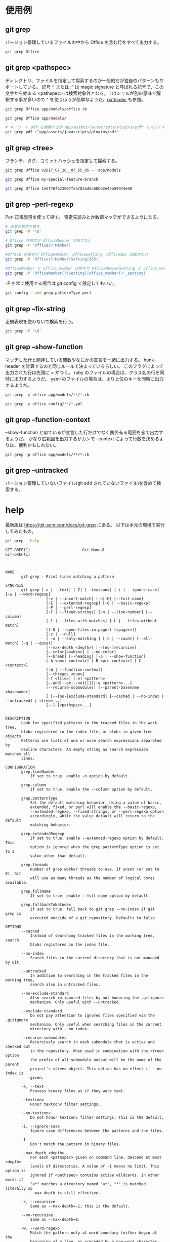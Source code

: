 * 使用例
** git grep

バージョン管理しているファイルの中から Office を含む行をすべて出力する。

#+begin_src bash
git grep Office
#+end_src

** git grep <pathspec>

ディレクトリ、ファイルを指定して探索するのが一般的だが独自のパターンもサポートしている。
記号 :! または :^ は magic signature と呼ばれる記号で、この文字から始まる <pathspec> は検索対象外となる。
! はシェルが別の意味で解釈する事が多いので ^ を使うほうが簡単なようだ。[[https://git-scm.com/docs/gitglossary#Documentation/gitglossary.txt-aiddefpathspecapathspec][pathspec]] も参照。

#+begin_src bash
git grep Office app/models/office.rb
#+end_src

#+begin_src bash
git grep Office app/models/
#+end_src

#+begin_src bash
# キーワード pdf を検索するが app/assets/javascripts/plugins/pdf* にマッチするファイルは検索しない
git grep pdf :^app/assets/javascripts/plugins/pdf*
#+end_src

** git grep <tree>

ブランチ、タグ、コミットハッシュを指定して探索する。

#+begin_src bash
git grep Office v2017_07_20__07_55_05 -- app/models
#+end_src

#+begin_src bash
git grep Office my-special-feature-branch
#+end_src

#+begin_src bash
git grep Office 1e5f76f623007fea783ad8c68be2e45a59974e48
#+end_src

** git grep --perl-regexp

Perl 正規表現を使って探す。
否定先読みとか数値マッチができるようになる。

#+begin_src bash
# 任意の数字を探す
git grep -P '\d'
#+end_src

#+begin_src bash
# Office を探すが OfficeMember は探さない
git grep -P 'Office(?!Member)
#+end_src

#+begin_src bash
#Office を探すが OfficeMember, OfficeSetting, Office365 は探さない
git grep -P 'Office(?!Member|Setting|365)
#+end_src

#+begin_src bash
#OfficeMember と office_member は探すが OfficeMemberSetting と office_member_setting は探さない
git grep -P 'OfficeMember(?!Setting)|office_member(?!_setting)'
#+end_src

-P を常に使用する場合は git config で設定してもいい。

#+begin_src bash
git config --add grep.patternType perl
#+end_src

** git grep --fix-string

正規表現を使わないで検索を行う。

#+begin_src bash
git grep -F '\d'
#+end_src

** git grep --show-function

マッチした行と関連している関数やなにかの宣言を一緒に出力する。
hunk-header を計算するのと同じルールで決まっているらしい。
このフラグによって出力された行は先頭に = がつく。
ruby のファイルの場合は、クラス名の行を同時に出力するようだ。
yaml のファイルの場合は、より上位のキーを同時に出力するようだ。

#+begin_src bash
git grep -p office app/models/**/*.rb
#+end_src

#+begin_src bash
git grep -p office config/**/*.yml
#+end_src

** git grep --function-context

--show-function と似ているが宣言した行だけでなく関係有る範囲を全て出力するようだ。
かなり広範囲を出力するがカンで --context によって行数を決めるよりは、便利かもしれない。

#+begin_src
git grep -p office app/models/**/*.rb
#+end_src

** git grep --untracked

バージョン管理していないファイル(git add されていないファイル)を含めて検索する。

* help

最新版は https://git-scm.com/docs/git-grep にある。
以下は手元の環境で実行してみたもの。

#+begin_src bash
git grep --help
#+end_src

#+begin_src
GIT-GREP(1)                       Git Manual                       GIT-GREP(1)



NAME
       git-grep - Print lines matching a pattern

SYNOPSIS
       git grep [-a | --text] [-I] [--textconv] [-i | --ignore-case] [-w | --word-regexp]
                  [-v | --invert-match] [-h|-H] [--full-name]
                  [-E | --extended-regexp] [-G | --basic-regexp]
                  [-P | --perl-regexp]
                  [-F | --fixed-strings] [-n | --line-number] [--column]
                  [-l | --files-with-matches] [-L | --files-without-match]
                  [(-O | --open-files-in-pager) [<pager>]]
                  [-z | --null]
                  [ -o | --only-matching ] [-c | --count] [--all-match] [-q | --quiet]
                  [--max-depth <depth>] [--[no-]recursive]
                  [--color[=<when>] | --no-color]
                  [--break] [--heading] [-p | --show-function]
                  [-A <post-context>] [-B <pre-context>] [-C <context>]
                  [-W | --function-context]
                  [--threads <num>]
                  [-f <file>] [-e] <pattern>
                  [--and|--or|--not|(|)|-e <pattern>...]
                  [--recurse-submodules] [--parent-basename <basename>]
                  [ [--[no-]exclude-standard] [--cached | --no-index | --untracked] | <tree>...]
                  [--] [<pathspec>...]


DESCRIPTION
       Look for specified patterns in the tracked files in the work tree,
       blobs registered in the index file, or blobs in given tree objects.
       Patterns are lists of one or more search expressions separated by
       newline characters. An empty string as search expression matches all
       lines.

CONFIGURATION
       grep.lineNumber
           If set to true, enable -n option by default.

       grep.column
           If set to true, enable the --column option by default.

       grep.patternType
           Set the default matching behavior. Using a value of basic,
           extended, fixed, or perl will enable the --basic-regexp,
           --extended-regexp, --fixed-strings, or --perl-regexp option
           accordingly, while the value default will return to the default
           matching behavior.

       grep.extendedRegexp
           If set to true, enable --extended-regexp option by default. This
           option is ignored when the grep.patternType option is set to a
           value other than default.

       grep.threads
           Number of grep worker threads to use. If unset (or set to 0), Git
           will use as many threads as the number of logical cores available.

       grep.fullName
           If set to true, enable --full-name option by default.

       grep.fallbackToNoIndex
           If set to true, fall back to git grep --no-index if git grep is
           executed outside of a git repository. Defaults to false.

OPTIONS
       --cached
           Instead of searching tracked files in the working tree, search
           blobs registered in the index file.

       --no-index
           Search files in the current directory that is not managed by Git.

       --untracked
           In addition to searching in the tracked files in the working tree,
           search also in untracked files.

       --no-exclude-standard
           Also search in ignored files by not honoring the .gitignore
           mechanism. Only useful with --untracked.

       --exclude-standard
           Do not pay attention to ignored files specified via the .gitignore
           mechanism. Only useful when searching files in the current
           directory with --no-index.

       --recurse-submodules
           Recursively search in each submodule that is active and checked out
           in the repository. When used in combination with the <tree> option
           the prefix of all submodule output will be the name of the parent
           project's <tree> object. This option has no effect if --no-index is
           given.

       -a, --text
           Process binary files as if they were text.

       --textconv
           Honor textconv filter settings.

       --no-textconv
           Do not honor textconv filter settings. This is the default.

       -i, --ignore-case
           Ignore case differences between the patterns and the files.

       -I
           Don't match the pattern in binary files.

       --max-depth <depth>
           For each <pathspec> given on command line, descend at most <depth>
           levels of directories. A value of -1 means no limit. This option is
           ignored if <pathspec> contains active wildcards. In other words if
           "a*" matches a directory named "a*", "*" is matched literally so
           --max-depth is still effective.

       -r, --recursive
           Same as --max-depth=-1; this is the default.

       --no-recursive
           Same as --max-depth=0.

       -w, --word-regexp
           Match the pattern only at word boundary (either begin at the
           beginning of a line, or preceded by a non-word character; end at
           the end of a line or followed by a non-word character).

       -v, --invert-match
           Select non-matching lines.

       -h, -H
           By default, the command shows the filename for each match.  -h
           option is used to suppress this output.  -H is there for
           completeness and does not do anything except it overrides -h given
           earlier on the command line.

       --full-name
           When run from a subdirectory, the command usually outputs paths
           relative to the current directory. This option forces paths to be
           output relative to the project top directory.

       -E, --extended-regexp, -G, --basic-regexp
           Use POSIX extended/basic regexp for patterns. Default is to use
           basic regexp.

       -P, --perl-regexp
           Use Perl-compatible regular expressions for patterns.

           Support for these types of regular expressions is an optional
           compile-time dependency. If Git wasn't compiled with support for
           them providing this option will cause it to die.

       -F, --fixed-strings
           Use fixed strings for patterns (don't interpret pattern as a
           regex).

       -n, --line-number
           Prefix the line number to matching lines.

       --column
           Prefix the 1-indexed byte-offset of the first match from the start
           of the matching line.

       -l, --files-with-matches, --name-only, -L, --files-without-match
           Instead of showing every matched line, show only the names of files
           that contain (or do not contain) matches. For better compatibility
           with git diff, --name-only is a synonym for --files-with-matches.

       -O[<pager>], --open-files-in-pager[=<pager>]
           Open the matching files in the pager (not the output of grep). If
           the pager happens to be "less" or "vi", and the user specified only
           one pattern, the first file is positioned at the first match
           automatically. The pager argument is optional; if specified, it
           must be stuck to the option without a space. If pager is
           unspecified, the default pager will be used (see core.pager in git-
           config(1)).

       -z, --null
           Use \0 as the delimiter for pathnames in the output, and print them
           verbatim. Without this option, pathnames with "unusual" characters
           are quoted as explained for the configuration variable
           core.quotePath (see git-config(1)).

       -o, --only-matching
           Print only the matched (non-empty) parts of a matching line, with
           each such part on a separate output line.

       -c, --count
           Instead of showing every matched line, show the number of lines
           that match.

       --color[=<when>]
           Show colored matches. The value must be always (the default),
           never, or auto.

       --no-color
           Turn off match highlighting, even when the configuration file gives
           the default to color output. Same as --color=never.

       --break
           Print an empty line between matches from different files.

       --heading
           Show the filename above the matches in that file instead of at the
           start of each shown line.

       -p, --show-function
           Show the preceding line that contains the function name of the
           match, unless the matching line is a function name itself. The name
           is determined in the same way as git diff works out patch hunk
           headers (see Defining a custom hunk-header in gitattributes(5)).

       -<num>, -C <num>, --context <num>
           Show <num> leading and trailing lines, and place a line containing
           -- between contiguous groups of matches.

       -A <num>, --after-context <num>
           Show <num> trailing lines, and place a line containing -- between
           contiguous groups of matches.

       -B <num>, --before-context <num>
           Show <num> leading lines, and place a line containing -- between
           contiguous groups of matches.

       -W, --function-context
           Show the surrounding text from the previous line containing a
           function name up to the one before the next function name,
           effectively showing the whole function in which the match was
           found. The function names are determined in the same way as git
           diff works out patch hunk headers (see Defining a custom
           hunk-header in gitattributes(5)).

       --threads <num>
           Number of grep worker threads to use. See grep.threads in
           CONFIGURATION for more information.

       -f <file>
           Read patterns from <file>, one per line.

           Passing the pattern via <file> allows for providing a search
           pattern containing a \0.

           Not all pattern types support patterns containing \0. Git will
           error out if a given pattern type can't support such a pattern. The
           --perl-regexp pattern type when compiled against the PCRE v2
           backend has the widest support for these types of patterns.

           In versions of Git before 2.23.0 patterns containing \0 would be
           silently considered fixed. This was never documented, there were
           also odd and undocumented interactions between e.g. non-ASCII
           patterns containing \0 and --ignore-case.

           In future versions we may learn to support patterns containing \0
           for more search backends, until then we'll die when the pattern
           type in question doesn't support them.

       -e
           The next parameter is the pattern. This option has to be used for
           patterns starting with - and should be used in scripts passing user
           input to grep. Multiple patterns are combined by or.

       --and, --or, --not, ( ... )
           Specify how multiple patterns are combined using Boolean
           expressions.  --or is the default operator.  --and has higher
           precedence than --or.  -e has to be used for all patterns.

       --all-match
           When giving multiple pattern expressions combined with --or, this
           flag is specified to limit the match to files that have lines to
           match all of them.

       -q, --quiet
           Do not output matched lines; instead, exit with status 0 when there
           is a match and with non-zero status when there isn't.

       <tree>...
           Instead of searching tracked files in the working tree, search
           blobs in the given trees.

       --
           Signals the end of options; the rest of the parameters are
           <pathspec> limiters.

       <pathspec>...
           If given, limit the search to paths matching at least one pattern.
           Both leading paths match and glob(7) patterns are supported.

           For more details about the <pathspec> syntax, see the pathspec
           entry in gitglossary(7).

EXAMPLES
       git grep 'time_t' -- '*.[ch]'
           Looks for time_t in all tracked .c and .h files in the working
           directory and its subdirectories.

       git grep -e '#define' --and \( -e MAX_PATH -e PATH_MAX \)
           Looks for a line that has #define and either MAX_PATH or PATH_MAX.

       git grep --all-match -e NODE -e Unexpected
           Looks for a line that has NODE or Unexpected in files that have
           lines that match both.

       git grep solution -- :^Documentation
           Looks for solution, excluding files in Documentation.

NOTES ON THREADS
       The --threads option (and the grep.threads configuration) will be
       ignored when --open-files-in-pager is used, forcing a single-threaded
       execution.

       When grepping the object store (with --cached or giving tree objects),
       running with multiple threads might perform slower than single threaded
       if --textconv is given and there're too many text conversions. So if
       you experience low performance in this case, it might be desirable to
       use --threads=1.

GIT
       Part of the git(1) suite



Git 2.30.2                        03/08/2021                       GIT-GREP(1)
#+end_src
